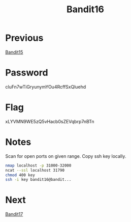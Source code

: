 :PROPERTIES:
:ID:       356b430a-8d17-4665-b5f1-069627255cd4
:END:
#+title: Bandit16

* Previous
[[id:c16a7db3-6b39-46aa-adaa-0da41561415f][Bandit15]]

* Password
cluFn7wTiGryunymYOu4RcffSxQluehd

* Flag
xLYVMN9WE5zQ5vHacb0sZEVqbrp7nBTn

* Notes
Scan for open ports on given range.
Copy ssh key locally.
#+begin_src bash
nmap localhost -p 31000-32000
ncat --ssl localhost 31790
chmod 400 key
ssh -i key bandit16@bandit...
#+end_src

* Next
[[id:e2e8b0b1-ee2f-4014-ba4b-3c36be5d0350][Bandit17]]
